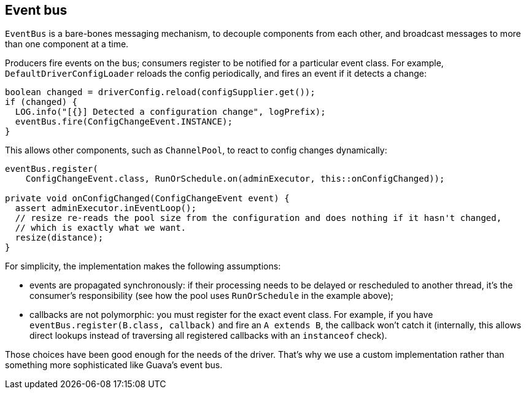 == Event bus

`EventBus` is a bare-bones messaging mechanism, to decouple components from each other, and broadcast messages to more than one component at a time.

Producers fire events on the bus;
consumers register to be notified for a particular event class.
For example, `DefaultDriverConfigLoader` reloads the config periodically, and fires an event if it detects a change:

[,java]
----
boolean changed = driverConfig.reload(configSupplier.get());
if (changed) {
  LOG.info("[{}] Detected a configuration change", logPrefix);
  eventBus.fire(ConfigChangeEvent.INSTANCE);
}
----

This allows other components, such as `ChannelPool`, to react to config changes dynamically:

[,java]
----
eventBus.register(
    ConfigChangeEvent.class, RunOrSchedule.on(adminExecutor, this::onConfigChanged));

private void onConfigChanged(ConfigChangeEvent event) {
  assert adminExecutor.inEventLoop();
  // resize re-reads the pool size from the configuration and does nothing if it hasn't changed,
  // which is exactly what we want.
  resize(distance);
}
----

For simplicity, the implementation makes the following assumptions:

* events are propagated synchronously: if their processing needs to be delayed or rescheduled to another thread, it's the consumer's responsibility (see how the pool uses `RunOrSchedule` in the example above);
* callbacks are not polymorphic: you must register for the exact event class.
For example, if you have `eventBus.register(B.class, callback)` and fire an `A extends B`, the callback won't catch it (internally, this allows direct lookups instead of traversing all registered callbacks with an `instanceof` check).

Those choices have been good enough for the needs of the driver.
That's why we use a custom implementation rather than something more sophisticated like Guava's event bus.
